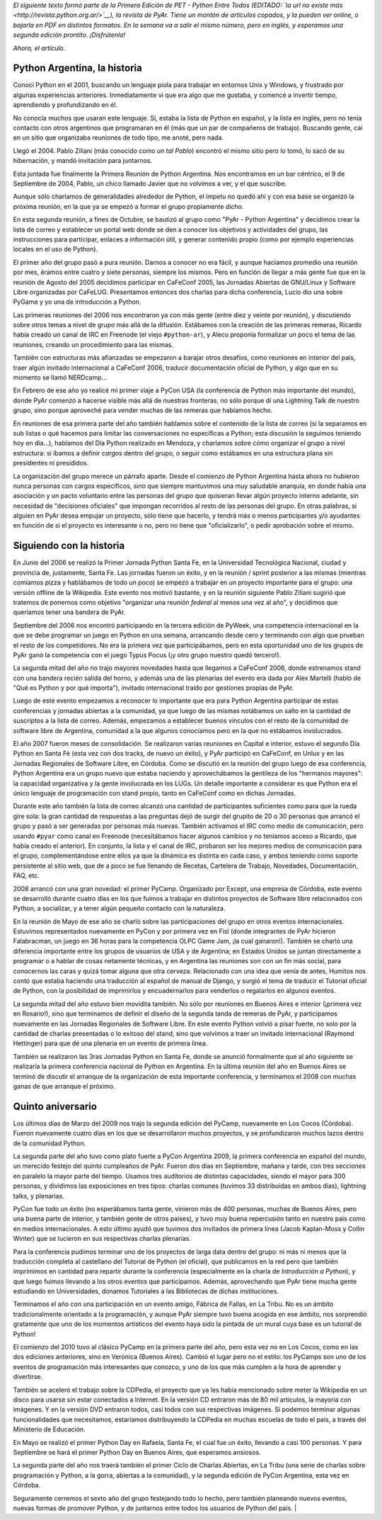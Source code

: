 .. title: Python Argentina, la historia
.. date: 2010-09-05 13:48:24
.. tags: Python Argentina, PyAr, historia

*El siguiente texto formó parte de la Primera Edición de PET - Python Entre Todos (EDITADO: `la url no existe más <http://revista.python.org.ar/>`__), la revista de PyAr. Tiene un montón de artículos copados, y la pueden ver online, o bajarla en PDF en distintos formatos. En la semana va a salir el mismo número, pero en inglés, y esperamos una segunda edición prontito. ¡Disfrútenla!*

*Ahora, el artículo.*


Python Argentina, la historia
-----------------------------

Conocí Python en el 2001, buscando un lenguaje piola para trabajar en entornos Unix y Windows, y frustrado por algunas experiencias anteriores. Inmediatamente vi que era algo que me gustaba, y comencé a invertir tiempo, aprendiendo y profundizando en él.

No conocía muchos que usaran este lenguaje. Sí, estaba la lista de Python en español, y la lista en inglés, pero no tenía contacto con otros argentinos que programaran en él (más que un par de compañeros de trabajo). Buscando gente, caí en un sitio que organizaba reuniones de todo tipo, me anoté, pero nada.

Llegó el 2004. Pablo Ziliani (más conocido como *un tal Pablo*) encontró el mismo sitio pero lo tomó, lo sacó de su hibernación, y mandó invitación para juntarnos.

Esta juntada fue finalmente la Primera Reunión de Python Argentina. Nos encontramos en un bar céntrico, el 9 de Septiembre de 2004, Pablo, un chico llamado Javier que no volvimos a ver, y el que suscribe.

Aunque sólo charlamos de generalidades alrededor de Python, el ímpetu no quedó ahí y con esa base se organizó la próxima reunión, en la que ya se empezó a formar el grupo propiamente dicho.

En esta segunda reunión, a fines de Octubre, se bautizó al grupo como "PyAr - Python Argentina" y decidimos crear la lista de correo y establecer un portal web donde se den a conocer los objetivos y actividades del grupo, las instrucciones para participar, enlaces a información útil, y generar contenido propio (como por ejemplo experiencias locales en el uso de Python).

El primer año del grupo pasó a pura reunión. Darnos a conocer no era fácil, y aunque hacíamos promedio una reunión por mes, éramos entre cuatro y siete personas, siempre los mismos. Pero en función de llegar a más gente fue que en la reunión de Agosto del 2005 decidimos participar en CaFeConf 2005, las Jornadas Abiertas de GNU/Linux y Software Libre organizadas por CaFeLUG. Presentamos entonces dos charlas para dicha conferencia, Lucio dio una sobre PyGame y yo una de introducción a Python.

Las primeras reuniones del 2006 nos encontraron ya con más gente (entre diez y veinte por reunión), y discutiendo sobre otros temas a nivel de grupo más allá de la difusión. Estábamos con la creación de las primeras remeras, Ricardo había creado un canal de IRC en Freenode (el viejo ``#python-ar``), y Alecu proponía formalizar un poco el tema de las reuniones, creando un procedimiento para las mismas.

También con estructuras más afianzadas se empezaron a barajar otros desafíos, como reuniones en interior del país, traer algún invitado internacional a CaFeConf 2006, traducir documentación oficial de Python, y algo que en su momento se llamó NERDcamp...

En Febrero de ese año yo realicé mi primer viaje a PyCon USA (la conferencia de Python más importante del mundo), donde PyAr comenzó a hacerse visible más allá de nuestras fronteras, no sólo porque dí una Lightning Talk de nuestro grupo, sino porque aproveché para vender muchas de las remeras que habíamos hecho.

En reuniones de esa primera parte del año también hablamos sobre el contenido de la lista de correo (si la separamos en sub listas o qué hacemos para limitar las conversaciones no específicas a Python; esta discusión la seguimos teniendo hoy en día...), hablamos del Día Python realizado en Mendoza, y charlamos sobre cómo organizar el grupo a nivel estructura: si íbamos a definir *cargos* dentro del grupo, o seguir como estábamos en una estructura plana sin presidentes ni presididos.

La organización del grupo merece un párrafo aparte. Desde el comienzo de Python Argentina hasta ahora no hubieron nunca personas con cargos específicos, sino que siempre mantuvimos una muy saludable anarquía, en donde había una asociación y un pacto voluntario entre las personas del grupo que quisieran llevar algún proyecto interno adelante, sin necesidad de "decisiones oficiales" que impongan recorridos al resto de las personas del grupo. En otras palabras, si alguien en PyAr desea empujar un proyecto, sólo tiene que hacerlo, y tendrá más o menos participantes y/o ayudantes en función de si el proyecto es interesante o no, pero no tiene que "oficializarlo", o pedir aprobación sobre el mismo.


Siguiendo con la historia
-------------------------

En Junio del 2006 se realizó la Primer Jornada Python Santa Fe, en la Universidad Tecnológica Nacional, ciudad y provincia de, justamente, Santa Fe. Las jornadas fueron un éxito, y en la reunión / sprint posterior a las mismas (mientras comíamos pizza y hablábamos de todo un poco) se empezó a trabajar en un proyecto importante para el grupo: una versión offline de la Wikipedia. Este evento nos motivó bastante, y en la reunión siguiente Pablo Ziliani sugirió que tratemos de ponernos como objetivo "organizar una reunión *federal* al menos una vez al año", y decidimos que queríamos tener una bandera de PyAr.

Septiembre del 2006 nos encontró participando en la tercera edición de PyWeek, una competencia internacional en la que se debe programar un juego en Python en una semana, arrancando desde cero y terminando con algo que prueban el resto de los competidores. No era la primera vez que participábamos, pero en esta oportunidad uno de los grupos de PyAr ganó la competencia con el juego Typus Pocus (¡y otro grupo nuestro quedó tercero!).

La segunda mitad del año no trajo mayores novedades hasta que llegamos a CaFeConf 2006, donde estrenamos stand con una bandera recién salida del horno, y además una de las plenarias del evento era dada por Alex Martelli (habló de "Qué es Python y por qué importa"), invitado internacional traído por gestiones propias de PyAr.

Luego de este evento empezamos a reconocer lo importante que era para Python Argentina participar de estas conferencias y jornadas abiertas a la comunidad, ya que luego de las mismas notábamos un salto en la cantidad de suscriptos a la lista de correo. Además, empezamos a establecer buenos vínculos con el resto de la comunidad de software libre de Argentina, comunidad a la que algunos conocíamos pero en la que no estábamos involucrados.

El año 2007 fueron meses de consolidación. Se realizaron varias reuniones en Capital e interior, estuvo el segundo Día Python en Santa Fé (esta vez con dos tracks, de nuevo un éxito), y PyAr participó en CaFeConf, en Unlux y en las Jornadas Regionales de Software Libre, en Córdoba. Como se discutió en la reunión del grupo luego de esa conferencia, Python Argentina era un grupo nuevo que estaba naciendo y aprovechábamos la gentileza de los "hermanos mayores": la capacidad organizativa y la gente involucrada en los LUGs. Un detalle importante a considerar es que Python era el único lenguaje de programación con stand propio, tanto en CaFeConf como en dichas Jornadas.

Durante este año también la lista de correo alcanzó una cantidad de participantes suficientes como para que la rueda gire sola: la gran cantidad de respuestas a las preguntas dejó de surgir del grupito de 20 o 30 personas que arrancó el grupo y pasó a ser generadas por personas más nuevas. También activamos el IRC como medio de comunicación, pero usando ``#pyar`` como canal en Freenode (necesitábamos hacer algunos cambios y no teníamos acceso a Ricardo, que había creado el anterior). En conjunto, la lista y el canal de IRC, probaron ser los mejores medios de comunicación para el grupo, complementándose entre ellos ya que la dinámica es distinta en cada caso, y ambos teniendo como soporte persistente al sitio web, que de a poco se fue llenando de Recetas, Cartelera de Trabajo, Novedades, Documentación, FAQ, etc.

2008 arrancó con una gran novedad: el primer PyCamp. Organizado por Except, una empresa de Córdoba, este evento se desarrolló durante cuatro días en los que fuimos a trabajar en distintos proyectos de Software libre relacionados con Python, a socializar, y a tener algún pequeño contacto con la naturaleza.

En la reunión de Mayo de ese año se charló sobre las participaciones del grupo en otros eventos internacionales. Estuvimos representados nuevamente en PyCon y por primera vez en Fisl (donde integrantes de PyAr hicieron Falabracman, un juego en 36 horas para la competencia OLPC Game Jam, ¡la cual ganaron!). También se charló una diferencia importante entre los grupos de usuarios de USA y de Argentina; en Estados Unidos se juntan directamente a programar o a hablar de cosas netamente técnicas, y en Argentina las reuniones son con un fin más social, para conocernos las caras y quizá tomar alguna que otra cerveza. Relacionado con una idea que venía de antes, Humitos nos contó que estaba haciendo una traducción al español de manual de Django, y surgió el tema de traducir el Tutorial oficial de Python, con la posibilidad de imprimirlos y encuadernarlos para venderlos o regalarlos en algunos eventos.

La segunda mitad del año estuvo bien movidita también. No sólo por reuniones en Buenos Aires e interior (¡primera vez en Rosario!), sino que terminamos de definir el diseño de la segunda tanda de remeras de PyAr, y participamos nuevamente en las Jornadas Regionales de Software Libre. En este evento Python volvió a pisar fuerte, no solo por la cantidad de charlas presentadas o lo exitoso del stand, sino que volvimos a traer un invitado internacional (Raymond Hettinger) para que dé una plenaria en un evento de primera linea.

También se realizaron las 3ras Jornadas Python en Santa Fe, donde se anunció formalmente que al año siguiente se realizaría la primera conferencia nacional de Python en Argentina. En la última reunión del año en Buenos Aires se terminó de discutir el arranque de la organización de esta importante conferencia, y terminamos el 2008 con muchas ganas de que arranque el próximo.


Quinto aniversario
------------------

Los últimos días de Marzo del 2009 nos trajo la segunda edición del PyCamp, nuevamente en Los Cocos (Córdoba). Fueron nuevamente cuatro días en los que se desarrollaron muchos proyectos, y se profundizaron muchos lazos dentro de la comunidad Python.

La segunda parte del año tuvo como plato fuerte a PyCon Argentina 2009, la primera conferencia en español del mundo, un merecido festejo del quinto cumpleaños de PyAr. Fueron dos días en Septiembre, mañana y tarde, con tres secciones en paralelo la mayor parte del tiempo. Usamos tres auditorios de distintas capacidades, siendo el mayor para 300 personas, y dividimos las exposiciones en tres tipos: charlas comunes (tuvimos 33 distribuidas en ambos días), lightning talks, y plenarias.

PyCon fue todo un éxito (no esperábamos tanta gente, vinieron más de 400 personas, muchas de Buenos Aires, pero una buena parte de interior, y también gente de otros paises), y tuvo muy buena repercusión tanto en nuestro país como en medios internacionales. A esto último ayudó que tuvimos dos invitados de primera linea (Jacob Kaplan-Moss y Collin Winter) que se lucieron en sus respectivas charlas plenarias.

Para la conferencia pudimos terminar uno de los proyectos de larga data dentro del grupo: ni más ni menos que la traducción completa al castellano del Tutorial de Python (el oficial), que publicamos en la red pero que también imprimimos en cantidad para repartir durante la conferencia (especialmente en la charla de *Introducción a Python*), y que luego fuimos llevando a los otros eventos que participamos. Además, aprovechando que PyAr tiene mucha gente estudiando en Universidades, donamos Tutoriales a las Bibliotecas de dichas instituciones.

Terminamos el año con una participación en un evento amigo, Fábrica de Fallas, en La Tribu. No es un ámbito tradicionalmente orientado a la programación, y aunque PyAr siempre tuvo buena acogida en ese ámbito, nos sorprendió gratamente que uno de los momentos artísticos del evento haya sido la pintada de un mural cuya base es un tutorial de Python!

El comienzo del 2010 tuvo al clásico PyCamp en la primera parte del año, pero esta vez no en Los Cocos, como en las dos ediciones anteriores, sino en Verónica (Buenos Aires). Cambió el lugar pero no el estilo: los PyCamps son uno de los eventos de programación más interesantes que conozco, y uno de los que más cumplen a la hora de aprender y divertirse.

También se aceleró el trabajo sobre la CDPedia, el proyecto que ya les había mencionado sobre meter la Wikipedia en un disco para usarse sin estar conectados a Internet. En la versión CD entraron más de 80 mil artículos, la mayoría con imágenes. Y en la versión DVD entraron todos, casi todos con sus respectivas imágenes. Si podemos terminar algunas funcionalidades que necesitamos, estaríamos distribuyendo la CDPedia en muchas escuelas de todo el país, a través del Ministerio de Educación.

En Mayo se realizó el primer Python Day en Rafaela, Santa Fe, el cual fue un éxito, llevando a casi 100 personas. Y para Septiembre se hará el primer Python Day en Buenos Aires, que esperamos ansiosos.

La segunda parte del año nos traerá también el primer Ciclo de Charlas Abiertas, en La Tribu (una serie de charlas sobre programación y Python, a la gorra, abiertas a la comunidad), y la segunda edición de PyCon Argentina, esta vez en Córdoba.

Seguramente cerremos el sexto año del grupo festejando todo lo hecho, pero también planeando nuevos eventos, nuevas formas de promover Python, y de juntarnos entre todos los usuarios de Python del país. |

